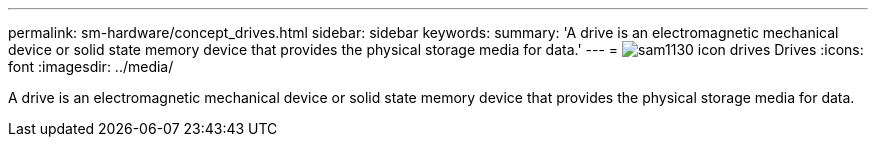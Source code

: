 ---
permalink: sm-hardware/concept_drives.html
sidebar: sidebar
keywords: 
summary: 'A drive is an electromagnetic mechanical device or solid state memory device that provides the physical storage media for data.'
---
= image:../media/sam1130_icon_drives.gif[] Drives
:icons: font
:imagesdir: ../media/

[.lead]
A drive is an electromagnetic mechanical device or solid state memory device that provides the physical storage media for data.
